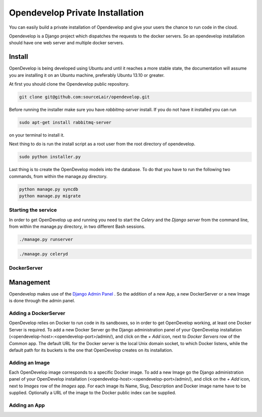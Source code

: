 Opendevelop Private Installation
^^^^^^^^^^^^^^^^^^^^^^^^^^^^^^^^

You can easily build a private installation of Opendevelop and give your
users the chance to run code in the cloud.

Opendevelop is a Django project which dispatches the requests to the docker
servers. So an opendevelop installation should have one web server and multiple
docker servers.

Install
=======

OpenDevelop is being developed using Ubuntu and until it reaches a more stable state, the
documentation will assume you are installing it on an Ubuntu machine, preferably Ubuntu 13.10 or
greater.

At first you should clone the Opendevelop public repository.

.. code-block:: bash

    git clone git@github.com:sourceLair/opendevelop.git


Before running the installer make sure you have *rabbitmq-server* install. If you do not have it installed
you can run

.. code-block:: bash

    sudo apt-get install rabbitmq-server

on your terminal to install it.

Next thing to do is run the install script as a root user from the root directory of opendevelop.

.. code-block:: bash

    sudo python installer.py

Last thing is to create the OpenDevelop models into the database. To do that you have to run the following
two commands, from within the manage.py directory. 

.. code-block:: bash

    python manage.py syncdb
    python manage.py migrate


Starting the service
---------
In order to get OpenDevelop up and running you need to start the *Celery* and the *Django server* from the
command line, from within the manage.py directory, in two different Bash sessions.

.. code-block:: bash

    ./manage.py runserver


.. code-block:: bash

    ./manage.py celeryd
DockerServer
------------

Management
===========

Opendevelop makes use of the
`Django Admin Panel <https://docs.djangoproject.com/en/dev/ref/contrib/admin/>`_
. So the addition of a new App, a new DockerServer or a new Image is done through
the admin panel.

Adding a DockerServer
----------------------

OpenDevelop relies on Docker to run code in its sandboxes, so in order to get OpenDevelop working, at least
one Docker Server is required. To add a new Docker Server go the Django administration panel of your
OpenDevelop installation (<opendevelop-host>:<opendevelop-port>/admin/), and click on the *+ Add* icon,
next to *Docker Servers* row of the *Common* app. The default URL for the Docker server is the local Unix domain
socket, to which Docker listens, while the default path for its buckets is the one that OpenDevelop creates on
its installation.

.. image:: images/add-docker-server.png
    :target: _images/add-docker-server.png
    :scale: 20 %

Adding an Image
----------------

Each OpenDevelop image corresponds to a specific Docker image. To add a new Image go the Django administration panel of your
OpenDevelop installation (<opendevelop-host>:<opendevelop-port>/admin/), and click on the *+ Add* icon,
next to *Images* row of the *Images* app. For each image its Name, Slug, Description and Docker image name have to be supplied.
Optionally a URL of the image to the Docker public index can be supplied.

.. image:: images/add-image.png
    :target: _images/add-image.png
    :scale: 20 %

Adding an App
-------------
.. image:: images/add-app.png
    :target: _images/add-app.png
    :scale: 20 %
